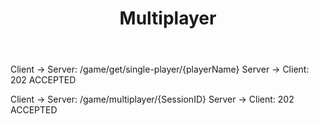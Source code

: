 #+TITLE: Multiplayer


Client -> Server: /game/get/single-player/{playerName}
Server -> Client: 202 ACCEPTED

Client -> Server: /game/multiplayer/{SessionID}
Server -> Client: 202 ACCEPTED
